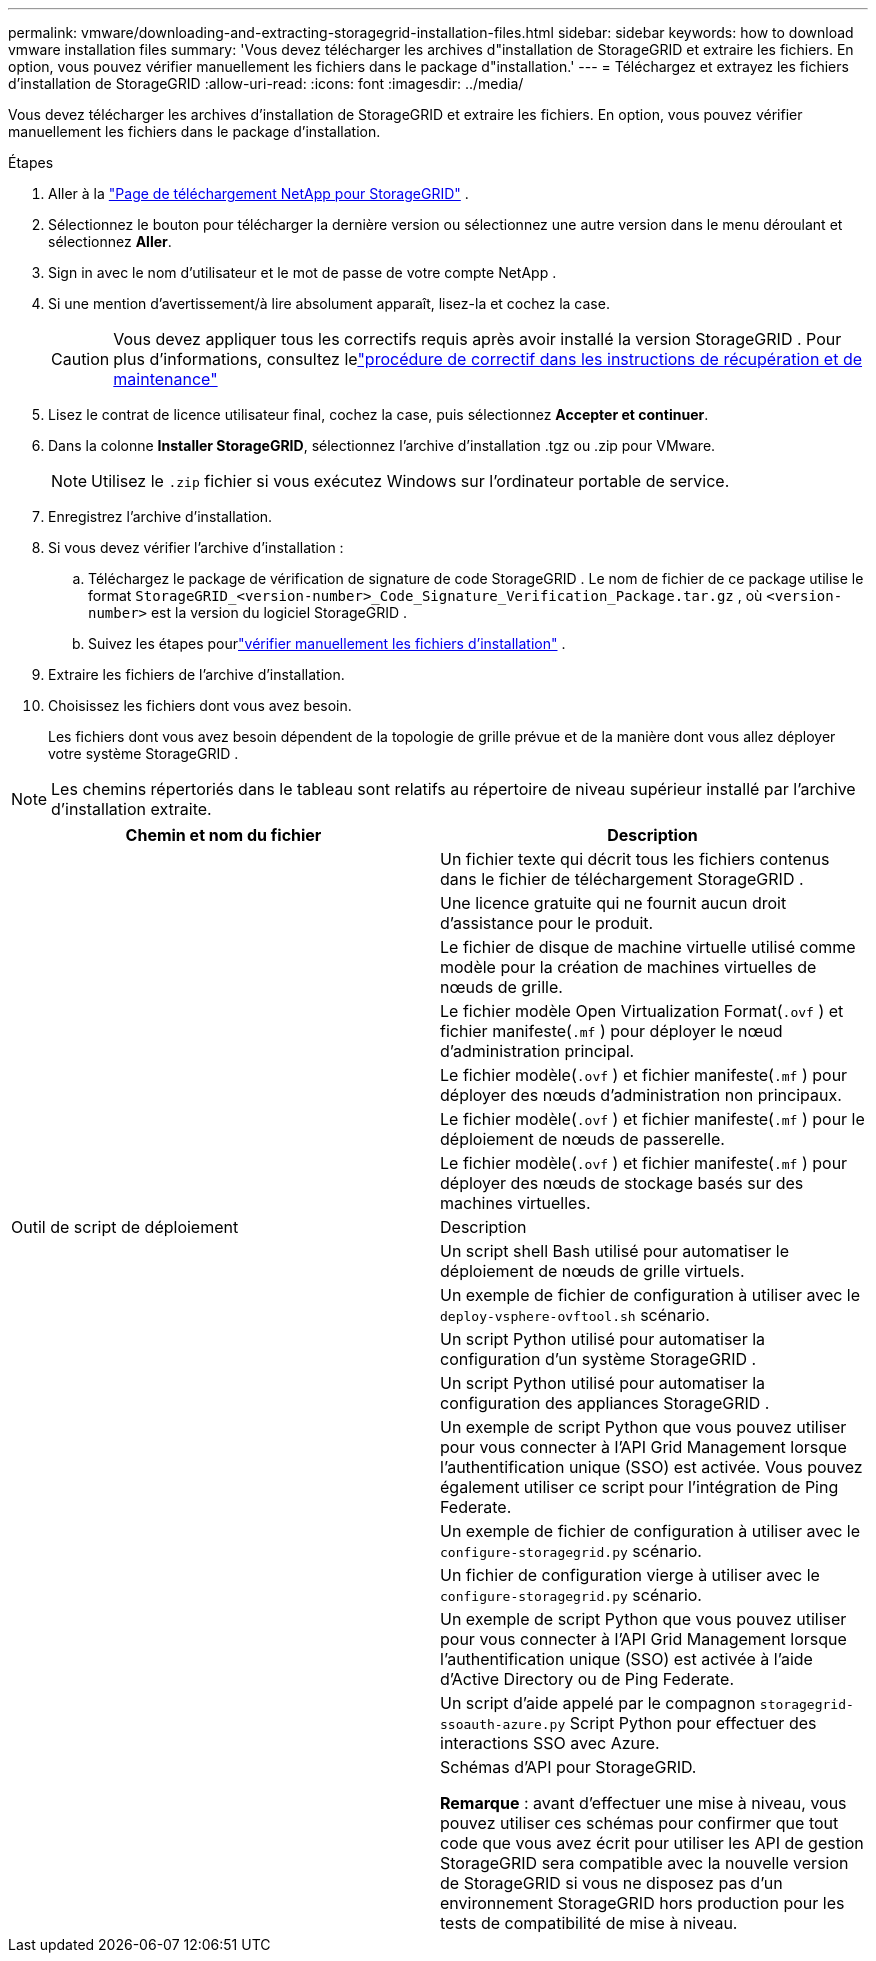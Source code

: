 ---
permalink: vmware/downloading-and-extracting-storagegrid-installation-files.html 
sidebar: sidebar 
keywords: how to download vmware installation files 
summary: 'Vous devez télécharger les archives d"installation de StorageGRID et extraire les fichiers. En option, vous pouvez vérifier manuellement les fichiers dans le package d"installation.' 
---
= Téléchargez et extrayez les fichiers d'installation de StorageGRID
:allow-uri-read: 
:icons: font
:imagesdir: ../media/


[role="lead"]
Vous devez télécharger les archives d'installation de StorageGRID et extraire les fichiers. En option, vous pouvez vérifier manuellement les fichiers dans le package d'installation.

.Étapes
. Aller à la https://mysupport.netapp.com/site/products/all/details/storagegrid/downloads-tab["Page de téléchargement NetApp pour StorageGRID"^] .
. Sélectionnez le bouton pour télécharger la dernière version ou sélectionnez une autre version dans le menu déroulant et sélectionnez *Aller*.
. Sign in avec le nom d’utilisateur et le mot de passe de votre compte NetApp .
. Si une mention d’avertissement/à lire absolument apparaît, lisez-la et cochez la case.
+

CAUTION: Vous devez appliquer tous les correctifs requis après avoir installé la version StorageGRID . Pour plus d'informations, consultez lelink:../maintain/storagegrid-hotfix-procedure.html["procédure de correctif dans les instructions de récupération et de maintenance"]

. Lisez le contrat de licence utilisateur final, cochez la case, puis sélectionnez *Accepter et continuer*.
. Dans la colonne *Installer StorageGRID*, sélectionnez l'archive d'installation .tgz ou .zip pour VMware.
+

NOTE: Utilisez le `.zip` fichier si vous exécutez Windows sur l'ordinateur portable de service.

. Enregistrez l'archive d'installation.
. [[vmware-download-verification-package]]Si vous devez vérifier l'archive d'installation :
+
.. Téléchargez le package de vérification de signature de code StorageGRID .  Le nom de fichier de ce package utilise le format `StorageGRID_<version-number>_Code_Signature_Verification_Package.tar.gz` , où `<version-number>` est la version du logiciel StorageGRID .
.. Suivez les étapes pourlink:../vmware/download-files-verify.html["vérifier manuellement les fichiers d'installation"] .


. Extraire les fichiers de l'archive d'installation.
. Choisissez les fichiers dont vous avez besoin.
+
Les fichiers dont vous avez besoin dépendent de la topologie de grille prévue et de la manière dont vous allez déployer votre système StorageGRID .




NOTE: Les chemins répertoriés dans le tableau sont relatifs au répertoire de niveau supérieur installé par l'archive d'installation extraite.

[cols="1a,1a"]
|===
| Chemin et nom du fichier | Description 


| ./vsphere/README  a| 
Un fichier texte qui décrit tous les fichiers contenus dans le fichier de téléchargement StorageGRID .



| ./vsphere/NLF000000.txt  a| 
Une licence gratuite qui ne fournit aucun droit d'assistance pour le produit.



| ./vsphere/ NetApp-SG-version-SHA.vmdk  a| 
Le fichier de disque de machine virtuelle utilisé comme modèle pour la création de machines virtuelles de nœuds de grille.



| ./vsphere/vsphere-primary-admin.ovf ./vsphere/vsphere-primary-admin.mf  a| 
Le fichier modèle Open Virtualization Format(`.ovf` ) et fichier manifeste(`.mf` ) pour déployer le nœud d’administration principal.



| ./vsphere/vsphere-non-primary-admin.ovf ./vsphere/vsphere-non-primary-admin.mf  a| 
Le fichier modèle(`.ovf` ) et fichier manifeste(`.mf` ) pour déployer des nœuds d’administration non principaux.



| ./vsphere/vsphere-gateway.ovf ./vsphere/vsphere-gateway.mf  a| 
Le fichier modèle(`.ovf` ) et fichier manifeste(`.mf` ) pour le déploiement de nœuds de passerelle.



| ./vsphere/vsphere-storage.ovf ./vsphere/vsphere-storage.mf  a| 
Le fichier modèle(`.ovf` ) et fichier manifeste(`.mf` ) pour déployer des nœuds de stockage basés sur des machines virtuelles.



| Outil de script de déploiement | Description 


| ./vsphere/deploy-vsphere-ovftool.sh  a| 
Un script shell Bash utilisé pour automatiser le déploiement de nœuds de grille virtuels.



| ./vsphere/deploy-vsphere-ovftool-sample.ini  a| 
Un exemple de fichier de configuration à utiliser avec le `deploy-vsphere-ovftool.sh` scénario.



| ./vsphere/configure-storagegrid.py  a| 
Un script Python utilisé pour automatiser la configuration d'un système StorageGRID .



| ./vsphere/configure-sga.py  a| 
Un script Python utilisé pour automatiser la configuration des appliances StorageGRID .



| ./vsphere/storagegrid-ssoauth.py  a| 
Un exemple de script Python que vous pouvez utiliser pour vous connecter à l'API Grid Management lorsque l'authentification unique (SSO) est activée.  Vous pouvez également utiliser ce script pour l'intégration de Ping Federate.



| ./vsphere/configure-storagegrid.sample.json  a| 
Un exemple de fichier de configuration à utiliser avec le `configure-storagegrid.py` scénario.



| ./vsphere/configure-storagegrid.blank.json  a| 
Un fichier de configuration vierge à utiliser avec le `configure-storagegrid.py` scénario.



| ./vsphere/storagegrid-ssoauth-azure.py  a| 
Un exemple de script Python que vous pouvez utiliser pour vous connecter à l’API Grid Management lorsque l’authentification unique (SSO) est activée à l’aide d’Active Directory ou de Ping Federate.



| ./vsphere/storagegrid-ssoauth-azure.js  a| 
Un script d'aide appelé par le compagnon `storagegrid-ssoauth-azure.py` Script Python pour effectuer des interactions SSO avec Azure.



| ./vsphere/extras/schémas-api  a| 
Schémas d'API pour StorageGRID.

*Remarque* : avant d'effectuer une mise à niveau, vous pouvez utiliser ces schémas pour confirmer que tout code que vous avez écrit pour utiliser les API de gestion StorageGRID sera compatible avec la nouvelle version de StorageGRID si vous ne disposez pas d'un environnement StorageGRID hors production pour les tests de compatibilité de mise à niveau.

|===